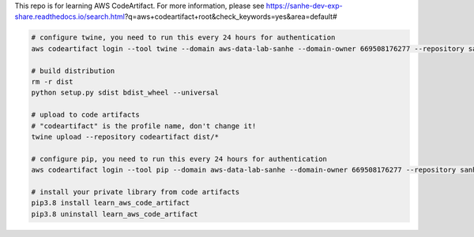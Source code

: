 This repo is for learning AWS CodeArtifact. For more information, please see https://sanhe-dev-exp-share.readthedocs.io/search.html?q=aws+codeartifact+root&check_keywords=yes&area=default#

.. code-block:: bash

    # configure twine, you need to run this every 24 hours for authentication
    aws codeartifact login --tool twine --domain aws-data-lab-sanhe --domain-owner 669508176277 --repository sanhe-pypi

    # build distribution
    rm -r dist
    python setup.py sdist bdist_wheel --universal

    # upload to code artifacts
    # "codeartifact" is the profile name, don't change it!
    twine upload --repository codeartifact dist/*

    # configure pip, you need to run this every 24 hours for authentication
    aws codeartifact login --tool pip --domain aws-data-lab-sanhe --domain-owner 669508176277 --repository sanhe-pypi

    # install your private library from code artifacts
    pip3.8 install learn_aws_code_artifact
    pip3.8 uninstall learn_aws_code_artifact
